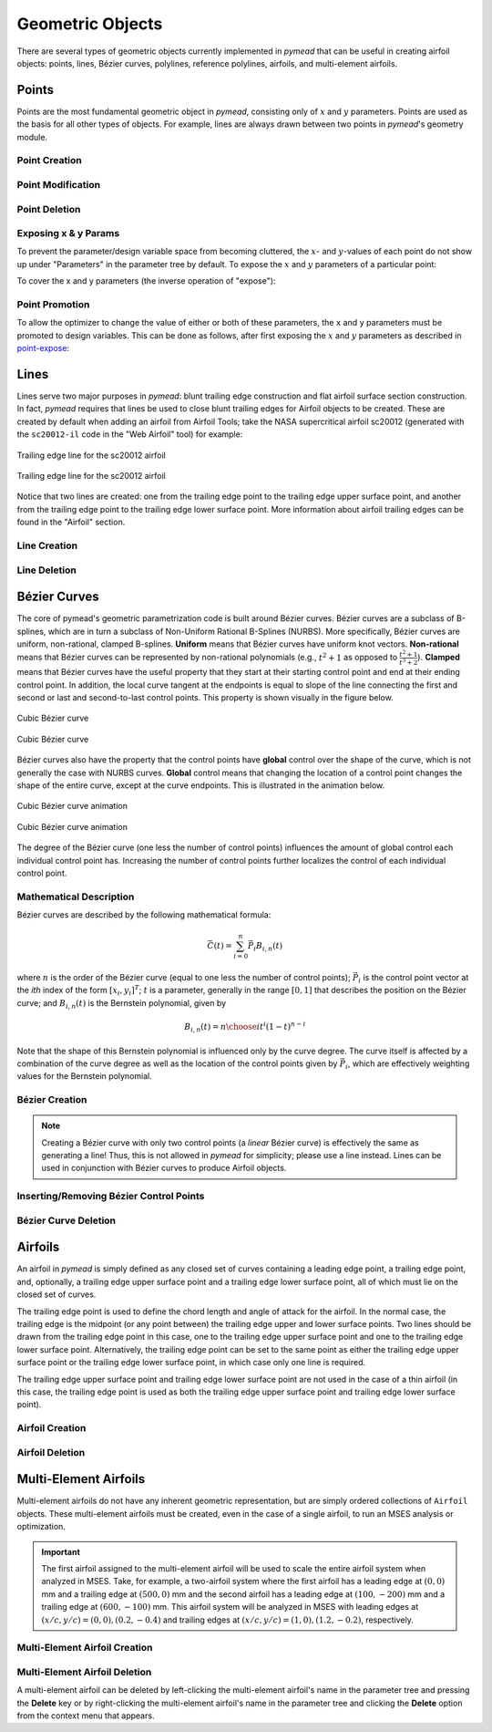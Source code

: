 Geometric Objects
#################

There are several types of geometric objects currently implemented in *pymead*
that can be useful in creating airfoil objects: points, lines, Bézier curves,
polylines, reference polylines, airfoils, and multi-element airfoils.

.. |rarrow|   unicode:: U+02192 .. RIGHT ARROW

.. _points:

Points
======

Points are the most fundamental geometric object in *pymead*, consisting only of :math:`x`
and :math:`y` parameters. Points are used as the basis for all other types of objects.
For example, lines are always drawn between two points in *pymead*'s geometry module.

.. _point_creation:

Point Creation
--------------

.. tab-set::

    .. tab-item:: GUI
        :sync: gui

        To create a point, first either press the **P** key or left-click on the "Point" button
        in the toolbar (see the image below). Then, left-click on the geometry canvas to place the
        point. You can continue clicking on the canvas to create additional points. Press the
        **Esc** key to stop creating points.

        To add points from a file, select **File** |rarrow| **Import** |rarrow| **Points from File**
        from the menubar. Then, click the "Choose File" button to select a text file storing a set of points. The points
        should be stored row-wise, with the two columns representing the :math:`x` and :math:`y` value for each point.
        The text file must have a ``.txt``, ``.dat``, or ``.csv`` file extension and be space-delimited or comma-delimited.

        .. note::
           Adding points from a file is designed for convenient construction point or Bézier control point import, not
           for creating points on an airfoil surface. To import an airfoil directly from a set of coordinates in a text file,
           use the "Web Airfoil" tool (the **W** shortcut).


        .. figure:: images/point_dark.*
           :width: 600px
           :align: center
           :class: only-dark

           Adding a point

        .. figure:: images/point_light.*
           :width: 600px
           :align: center
           :class: only-light

           Adding a point

    .. tab-item:: API
        :sync: api

        Almost all types of objects can be added using methods of ``GeometryCollection`` that are named like
        ``add_<object-name>``. For example, to add a point, use the ``add_point`` method:

        .. code-block:: python

           from pymead.core.geometry_collection import GeometryCollection
           geo_col = GeometryCollection()
           p = geo_col.add_point(0.2, -0.1)
           print(f"{p.name() = }")
           print(f"{p.x().value() = }")
           print(f"{p.y().value() = }")


        Notice that these object-add methods always return the object that is created. The above code block illustrates how to
        access attributes of the object. If the object instance is assigned to a variable (``p`` in the previous example),
        the object can be accessed from the geometry collection's ``container`` dictionary. For example, to access the point
        object, the following code can be used after the point is added:

        .. code-block:: python

           p = geo_col.container()["points"]["Point-1"]


.. _point-modification:

Point Modification
------------------

.. tab-set::

    .. tab-item:: GUI
        :sync: gui

        There are several ways to change the location of a point object:

        - *Click and drag*: Hold down left-click on the point in the geometry canvas. Then, move the mouse to the desired
          location while still holding left-click.
        - *Arrow keys*: To make small changes to the point's position, left-click once on the point. Then, press or hold down
          any of the arrow keys to move the point in the corresponding direction. To make larger changes, hold the **Shift**
          key while pressing/holding the arrow keys.
        - *Number keys*: To directly the specify the value of the point's :math:`x` or :math:`y` position, first double-click
          on the point's name in the parameter tree (left-hand side of the figure below). Then, press the button corresponding
          either to the :math:`x` or :math:`y` value in the dialog that appears. In the final dialog, modify the value in any
          of these ways:

          - Click the up/down arrows on the right-hand side of the value spin box.
          - Click inside the value spin box and use the up/down arrows on the keyboard for small changes or the
            **Page Up**/**Page Down** keys for larger changes.
          - Select the numerical value by either triple-clicking it or by clicking inside the value spin box and pressing
            **Ctrl+A**. Then, use the number keys on the keyboard to specify a value.


        .. figure:: images/point_mod_dark.*
           :width: 600px
           :align: center
           :class: only-dark

           Specifying a point's :math:`x`-value

        .. figure:: images/point_mod_light.*
           :width: 600px
           :align: center
           :class: only-light

           Specifying a point's :math:`x`-value

    .. tab-item:: API
        :sync: api

        Rather than setting the value of a point's ``x`` and ``y`` parameters individually, the
        normal way of modifying a point's location is by using the ``request_move`` method of a
        ``Point`` object. This allows constraints and bounds to be enforced properly, and
        the point movement may be ignored if the point is at a design variable boundary
        or the point is the target of a constraint. This method can be called by running
        the following code:

        .. code-block:: python

           p0 = geo_col.add_point(0.5, 0.3)
           p0.request_move(0.2, 0.1)

        The point should now be located at :math:`(0.2,0.1)`, which can be verified by
        checking ``p0.x().value()`` and ``p0.y().value()`` as before.


.. _point-deletion:

Point Deletion
--------------

.. tab-set::

    .. tab-item:: GUI
        :sync: gui

        To delete a single point, select the point by either left-clicking on the point in the geometry canvas or by
        left-clicking on the point's name in the parameter tree. Then, delete the object by either pressing the **Delete** key
        or by right-clicking on the point's name in the parameter tree and left-clicking the "Delete" option.

        To delete multiple points at once, first select the points by either left-clicking on one point at a time in the
        geometry canvas or by holding **Shift** or **Ctrl** and clicking the names of the points in the parameter tree. Then,
        delete the points by either pressing the **Delete** key or by right-clicking on any of the selected points' names in
        the parameter tree and left-clicking the "Delete" option.

    .. tab-item:: API
        :sync: api

        To delete a point, use the ``remove_pymead_obj`` method of the ``GeometryCollection``. This
        can be done either directly by reference...

        .. code-block:: python

           p0 = geo_col.add_point(0.1, 0.3)
           geo_col.remove_pymead_obj(p0)

        ...or by retrieving the object reference from the container and removing by reference:

        .. code-block:: python

           geo_col.add_point(0.1, 0.3)
           p0 = geo_col.container()["points"]["Point-1"]
           geo_col.remove_pymead_obj(p0)


.. _point-expose:

Exposing x & y Params
---------------------
To prevent the parameter/design variable space from becoming cluttered, the :math:`x`- and :math:`y`-values of each
point do not show up under "Parameters" in the parameter tree by default. To expose the :math:`x` and :math:`y`
parameters of a particular point:

.. tab-set::

    .. tab-item:: GUI
        :sync: gui

        Right-click on the point's name in the Parameter Tree and click "Expose x and y
        Parameters". For a point named "Point-1", this will add "Point-1.x" and "Point-1.y"
        to the "Parameters" sub-container in the parameter tree.

    .. tab-item:: API
        :sync: api

        Use the ``expose_point_xy`` method of the ``GeometryCollection``:

        .. code-block:: python

           p0 = geo_col.add_point(0.2, 0.3)
           geo_col.expose_point_xy(p0)

To cover the x and y parameters (the inverse operation of "expose"):

.. tab-set::

    .. tab-item:: GUI
        :sync: gui

        Right-click on either of the newly created ``x`` or ``y`` parameters in the
        Parameter Tree and click "Cover x and y Parameters". For a point named
        "Point-1", this will remove "Point-1.x" and "Point-1.y" from
        the "Parameters" sub-container in the parameter tree.

    .. tab-item:: API
        :sync: api

        Use the ``cover_point_xy`` method of the ``GeometryCollection``:

        .. code-block:: python

           p0 = geo_col.add_point(0.2, 0.3)
           geo_col.expose_point_xy(p0)
           geo_col.cover_point_xy(p0)


.. _point-promotion:

Point Promotion
---------------

To allow the optimizer to change the value of either or both of these parameters, the ``x`` and ``y``
parameters must be promoted to design variables. This can be done as follows, after first
exposing the :math:`x` and :math:`y` parameters as described in `point-expose`_:

.. tab-set::

    .. tab-item:: GUI
        :sync: gui

        Right-click on the newly created parameters in the parameter tree and click "Promote to Design Variable."
        The inverse of this operation can be performed by selecting both parameters in the Parameter Tree,
        right-clicking, and selecting "Demote to Parameter". Performing either of these actions will move
        the parameters to the respective sub-containers in the Parameter Tree.

    .. tab-item:: API
        :sync: api

        Use the ``promote_param_to_desvar`` method of the ``GeometryCollection``. For example:

        .. code-block:: python

           p0 = geo_col.add_point(0.3, 0.2)
           geo_col.expose_point_xy(p0)
           geo_col.promote_param_to_desvar(p0.x())
           geo_col.promote_param_to_desvar(p0.y())

        To reverse this operation, use the ``demote_desvar_to_param`` method. For example:

        .. code-block:: python

           geo_col.demote_desvar_to_param(p0.x())
           geo_col.demote_desvar_to_param(p0.y())

        Performing the promotion and demotion will move ``"Point-1.x"`` and ``"Point-1.y"``
        from the ``"params"`` sub-container to the ``"desvar"`` sub-container and
        from the ``"desvar"`` sub-container to the ``"params"`` sub-container, respectively.


.. _lines:

Lines
=====

Lines serve two major purposes in *pymead*: blunt trailing edge construction and flat airfoil surface section
construction. In fact, *pymead* requires that lines be used to close blunt trailing edges for Airfoil objects
to be created. These are created by default when adding an airfoil from Airfoil Tools; take the NASA supercritical
airfoil sc20012 (generated with the ``sc20012-il`` code in the "Web Airfoil" tool) for example:

.. figure:: images/te_line_sc20012_dark.*
   :width: 600px
   :align: center
   :class: only-dark

   Trailing edge line for the sc20012 airfoil

.. figure:: images/te_line_sc20012_light.*
   :width: 600px
   :align: center
   :class: only-light

   Trailing edge line for the sc20012 airfoil

Notice that two lines are created: one from the trailing edge point to the trailing edge upper surface point,
and another from the trailing edge point to the trailing edge lower surface point. More information about airfoil
trailing edges can be found in the "Airfoil" section.

.. _line-creation:

Line Creation
-------------

.. tab-set::

    .. tab-item:: GUI
        :sync: gui

        To create a line, first either press the **L** key or left-click on the "Line" button
        in the toolbar (see the image below). Then, left-click two different points in the
        geometry canvas to add a line between them. Continue to select pairs of points to add more lines,
        or press the **Esc** key to stop generating lines.

        .. figure:: images/line_dark.*
           :width: 600px
           :align: center
           :class: only-dark

           Adding a line

        .. figure:: images/line_light.*
           :width: 600px
           :align: center
           :class: only-light

           Adding a line


        .. figure:: images/lines_dark.*
           :width: 600px
           :align: center
           :class: only-dark

           Adding/deleting multiple lines

        .. figure:: images/lines_light.*
           :width: 600px
           :align: center
           :class: only-light

           Adding/deleting multiple lines

    .. tab-item:: API
        :sync: api

        Lines can be constructed with either a ``pymead.core.point.PointSequence`` object, or by
        directly using a list of points:

        .. code-block:: python

           p0 = geo_col.add_point(0.5, 0.1)
           p1 = geo_col.add_point(1.0, -0.2)
           geo_col.add_line([p0, p1])

.. _line-deletion:

Line Deletion
-------------

.. tab-set::

    .. tab-item:: GUI
        :sync: gui

        To delete a single line, select the line by
        left-clicking on the line's name in the parameter tree. Then, delete the object by either pressing
        the **Delete** key or by right-clicking on the line's name in the parameter tree and left-clicking
        the "Delete" option. Lines can also be deleted by right-clicking on the line in the geometry canvas
        and selecting **Modify Geometry** |rarrow| **Remove Curve** from the context menu that appears.

        To delete multiple lines at once, first select the lines by holding **Shift** or **Ctrl** and
        clicking the names of the lines in the parameter tree. Then,
        delete the lines by either pressing the **Delete** key or by right-clicking on any of the selected lines'
        names in the parameter tree and left-clicking the "Delete" option.

        If either of the points associated with the line are no longer needed, the line can also be deleted by
        deleting either of the points to which the line is attached (see the GIF above).

    .. tab-item:: API
        :sync: api

        To delete a line, use the ``remove_pymead_obj`` method of the ``GeometryCollection``. This
        can be done either directly by reference...

        .. code-block:: python

           p0 = geo_col.add_point(0.1, 0.3)
           p1 = geo_col.add_point(0.3, 0.2)
           line = geo_col.add_line([p0, p1])
           geo_col.remove_pymead_obj(line)

        ...or by retrieving the object reference from the container and removing by reference:

        .. code-block:: python

           line = geo_col.container()["lines"]["Line-1"]
           geo_col.remove_pymead_obj(line)

        A line can also be deleted by deleting either of its two parent points.


.. _bezier:

Bézier Curves
=============

The core of pymead's geometric parametrization code is built around Bézier curves. Bézier curves are a subclass
of B-splines, which are in turn a subclass of Non-Uniform Rational B-Splines (NURBS). More specifically,
Bézier curves are uniform, non-rational, clamped B-splines. **Uniform** means that Bézier curves have uniform
knot vectors. **Non-rational** means that Bézier curves can be represented by non-rational polynomials (e.g.,
:math:`t^2 + 1` as opposed to :math:`\frac{t^2+1}{t^3+2}`\ ).  **Clamped** means that Bézier curves have the useful
property that they start at their starting control point and end at their ending control point. In addition,
the local curve tangent at the endpoints is equal to slope of the line connecting the first and second or last and
second-to-last control points. This property is shown visually in the figure below.

.. figure:: images/cubic_bezier_dark.*
   :width: 600px
   :align: center
   :class: only-dark

   Cubic Bézier curve

.. figure:: images/cubic_bezier_light.*
   :width: 600px
   :align: center
   :class: only-light

   Cubic Bézier curve


Bézier curves also have the property that the control points have **global** control over the shape of the curve,
which is not generally the case with NURBS curves. **Global** control means that changing the location of a control
point changes the shape of the entire curve, except at the curve endpoints. This is illustrated in the animation below.


.. figure:: images/cubic_bezier_animated_dark.*
   :width: 600px
   :align: center
   :class: only-dark

   Cubic Bézier curve animation

.. figure:: images/cubic_bezier_animated_light.*
   :width: 600px
   :align: center
   :class: only-light

   Cubic Bézier curve animation


The degree of the Bézier curve (one less the number of control points) influences the amount of global control each
individual control point has. Increasing the number of control points further localizes the control of each individual
control point.

.. _bezier-math:

Mathematical Description
------------------------

Bézier curves are described by the following mathematical formula:

.. math::

   \vec{C}(t)=\sum_{i=0}^n \vec{P}_i B_{i,n}(t)

where :math:`n` is the order of the Bézier curve (equal to one less the number of control points);
:math:`\vec{P}_i` is the control point vector at the `ith` index of the form :math:`[x_i,y_i]^T`;
:math:`t` is a parameter, generally in the range :math:`[0,1]` that describes the position on the Bézier curve; and
:math:`B_{i,n}(t)` is the Bernstein polynomial, given by

.. math::

   B_{i,n}(t)={n \choose i} t^i (1-t)^{n-i}

Note that the shape of this Bernstein polynomial is influenced only by the curve degree. The curve itself
is affected by a combination of the curve degree as well as the location of the control points given by
:math:`\vec{P}_i`, which are effectively weighting values for the Bernstein polynomial.

.. _bezier-creation:

Bézier Creation
---------------

.. tab-set::

    .. tab-item:: GUI
        :sync: gui

        To create a Bézier curve, first either press the **B** key or left-click on the "Bézier" button
        in the toolbar (see the image below). Then, left-click at least three different points in the geometry
        canvas to and press the **Enter** key to add a
        line between them. Continue to select sets of three or more points to add more Bézier curves, or
        press the **Esc** key to stop generating curves.

        .. figure:: images/bezier_dark.*
           :width: 600px
           :align: center
           :class: only-dark

           Adding a Bézier curve

        .. figure:: images/bezier_light.*
           :width: 600px
           :align: center
           :class: only-light

           Adding a Bézier curve

    .. tab-item:: API
        :sync: api

        Similarly to lines, Bézier curves can be constructed with either a ``pymead.core.point.PointSequence``
        object, or by directly using a list of points:

        .. code-block:: python

           p0 = geo_col.add_point(0.5, 0.1)
           p1 = geo_col.add_point(1.0, -0.2)
           p2 = geo_col.add_point(0.8, 0.7)
           geo_col.add_bezier([p0, p1, p2])

.. note::
   Creating a Bézier curve with only two control points (a *linear* Bézier curve) is effectively the same as
   generating a line! Thus, this is not allowed in *pymead* for simplicity; please use a line instead. Lines can
   be used in conjunction with Bézier curves to produce Airfoil objects.

.. _insert-bezier:

Inserting/Removing Bézier Control Points
----------------------------------------

.. tab-set::

    .. tab-item:: GUI
        :sync: gui

        To insert a control point into an existing Bézier curve, first create a new point. Then, right-click on the curve
        in the geometry canvas and select **Modify Geometry** |rarrow| **Insert Curve Point** from the context menu that
        appears. Now, select first the new control point to be added, then the control point that should precede the new
        control point in the control point sequence. The curve should now be updated to include the new control point,
        with the curve's order increased by one. To remove a control point from the curve, simply delete the point
        using any of the options in the :ref:`point-deletion` section.


        .. figure:: images/add_control_point_dark.*
           :width: 600px
           :align: center
           :class: only-dark

           Adding a Bézier curve and inserting a control point

        .. figure:: images/add_control_point_light.*
           :width: 600px
           :align: center
           :class: only-light

           Adding a Bézier curve and inserting a control point

    .. tab-item:: API
        :sync: api

        To insert a control point into an existing Bézier curve, first create a new point. Then,
        use either the ``insert_point`` method to add the point at a specific index, or
        use the ``insert_point_after_point`` method to add the point after another specified point:

        .. code-block:: python

           p0 = geo_col.add_point(0.5, 0.1)
           p1 = geo_col.add_point(1.0, -0.2)
           p2 = geo_col.add_point(0.8, 0.7)
           b0 = geo_col.add_bezier([p0, p1, p2])
           new_point_0 = geo_col.add_point(0.9, 0.6)
           new_point_1 = geo_col.add_point(1.1, 0.4)
           b0.insert_point(1, new_point_0)
           b0.insert_point_after_point(new_point_1, p0)


.. _bezier-deletion:

Bézier Curve Deletion
---------------------

.. tab-set::

    .. tab-item:: GUI
        :sync: gui

        To delete a single Bézier curve, select the Bézier curve by
        left-clicking on the curve's name in the parameter tree. Then, delete the object by either pressing
        the **Delete** key
        or by right-clicking on the curve's name in the parameter tree and left-clicking the "Delete" option. Curves can
        also be deleted by right-clicking on the curve in the geometry canvas and selecting
        **Modify Geometry** |rarrow| **Remove Curve** from the context menu that appears.

        To delete multiple curves at once, first select the curves by holding **Shift** or **Ctrl** and clicking the
        names
        of the lines in the parameter tree. Then,
        delete the lines by either pressing the **Delete** key or by right-clicking on any of the selected curves'
        names in
        the parameter tree and left-clicking the "Delete" option.

        If only two or fewer of the points associated with the curve are no longer needed, the curve can also be
        deleted by
        deleting at least all but two points to which the curve is attached.

    .. tab-item:: API
        :sync: api

        To delete a Bézier curve, use the ``remove_pymead_obj`` method of the ``GeometryCollection``. This
        can be done either directly by reference...

        .. code-block:: python

           p0 = geo_col.add_point(0.5, 0.1)
           p1 = geo_col.add_point(1.0, -0.2)
           p2 = geo_col.add_point(0.8, 0.7)
           b0 = geo_col.add_bezier([p0, p1, p2])
           geo_col.remove_pymead_obj(b0)

        ...or by retrieving the object reference from the container and removing by reference:

        .. code-block:: python

           line = geo_col.container()["bezier"]["Bezier-1"]
           geo_col.remove_pymead_obj(line)

        A Bézier curve can also be deleted by deleting at least all but two of its parent points.

.. _airfoils:

Airfoils
========

An airfoil in *pymead* is simply defined as any closed set of curves containing a leading edge point, a trailing
edge point, and, optionally, a trailing edge upper surface point and a trailing edge lower surface point, all
of which must lie on the closed set of curves.

The trailing edge point is used to define the chord length and angle of attack for the airfoil. In the normal
case, the trailing edge is the midpoint (or any point between) the trailing edge upper and lower surface points. Two
lines should be drawn from the trailing edge point in this case, one to the trailing edge upper surface point and
one to the trailing edge lower surface point. Alternatively, the trailing edge point can be set to the same point
as either the trailing edge upper surface point or the trailing edge lower surface point, in which case only one line
is required.

The trailing edge upper surface point and trailing edge lower surface point are not used in the case of a thin airfoil
(in this case, the trailing edge point is used as both the trailing edge upper surface point and trailing edge
lower surface point).

.. _airfoil-creation:

Airfoil Creation
----------------

.. tab-set::

    .. tab-item:: GUI
        :sync: gui

        The primary method which gives full control over the shape of the airfoil is started using the **F** key. This method
        creates an airfoil from any closed set of lines, polylines, or Bézier curves. After clicking the "Airfoil" button
        or pressing the **F** key, first left-click on the leading edge point for the airfoil (either in the geometry
        canvas or parameter tree). Ideally, this point is the endpoint of two of the curves in the airfoil. Then, left-click
        on the trailing edge point of the airfoil.

        For an airfoil with a thin trailing edge, this point must
        be the endpoint of the airfoil curves. For an airfoil with a blunt trailing edge, this is not the case. In either
        case, the trailing edge and leading edge points define the chord line for the airfoil, which also defines the angle of
        attack. If you are designing a thin airfoil, simply press the **Enter** key after selecting both the leading edge
        and trailing edge. If the points are selected properly and the airfoil is valid, the airfoil will now be shaded, and
        you can hover over the shaded region to see the name of the airfoil.

        For the case of a blunt trailing edge airfoil, select both the trailing edge upper surface point and trailing edge
        lower surface point, in that order. Note that there must be curves connecting the trailing edge point to both of
        these two points. These curves are normally lines, but they do not have to be. If the points are selected properly
        and the airfoil is valid, the airfoil will now be shaded (without having to press the **Enter** key), and
        you can hover over the shaded region to see the name of the airfoil.


        .. figure:: images/airfoil_dark.*
           :width: 600px
           :align: center
           :class: only-dark

           Adding an airfoil with a blunt trailing edge

        .. figure:: images/airfoil_light.*
           :width: 600px
           :align: center
           :class: only-light

           Adding an airfoil with a blunt trailing edge


        Airfoils can also be added as polylines from coordinates.
        These coordinates can originate from `Airfoil Tools <http://airfoiltools.com/>`_ or from a text/dat file.
        To access either of these methods for creating an airfoil, press the "Web Airfoil" button in the toolbar or press
        the **W** key. This will pop up a dialog window that looks like this:


        .. figure:: images/web_airfoil_dark.*
           :width: 300px
           :align: center
           :class: only-dark

           Adding an airfoil from the web

        .. figure:: images/web_airfoil_light.*
           :width: 300px
           :align: center
           :class: only-light

           Adding an airfoil from the web


        Type in the tag for the airfoil (the identifier of the airfoil as shown on `Airfoil Tools <http://airfoiltools.com/>`_,
        not the full name of the airfoil) in the "Web Airfoil" field. Then, press the **Enter** key. An Airfoil object
        should now be present in the geometry canvas representing this airfoil. This airfoil contains only a polyline
        (a series of lines connecting each subsequent pair of airfoil coordinates) and two Line objects if the airfoil
        has a blunt trailing edge.

        To load an airfoil from a ``.txt``, ``.dat``, or ``.csv`` file, press the "Web Airfoil" button in the toolbar or press
        the **W** key. Now, select the "Coordinate File" option from the drop-down menu. Then, press the "Select Airfoil"
        button to select a file. The file has to have one of the aforementioned extensions, and the coordinates should
        be listed row-wise, starting at the trailing edge upper surface point and moving counter-clockwise to the trailing
        edge lower surface point. The file must also be space-delimited.


        .. figure:: images/airfoil_from_file_dark.*
           :width: 300px
           :align: center
           :class: only-dark

           Adding an airfoil from a text file

        .. figure:: images/airfoil_from_file_light.*
           :width: 300px
           :align: center
           :class: only-light

           Adding an airfoil from a text file

    .. tab-item:: API
        :sync: api

        To add an airfoil,


.. _airfoil-deletion:

Airfoil Deletion
----------------

.. tab-set::

    .. tab-item:: GUI
        :sync: gui

        An airfoil can be deleted by left-clicking the airfoil's name in the parameter tree and pressing the **Delete** key or
        by right-clicking the airfoil's name in the parameter tree and clicking the **Delete** option from the context menu
        that appears. Alternatively, an airfoil can be deleted by deleting any of its associated points or curves.

    .. tab-item:: API
        :sync: api

        To delete a Bézier curve, use the ``remove_pymead_obj`` method of the ``GeometryCollection``. This
        can be done either directly by reference...

        .. code-block:: python

           a0 = geo_col.add_airfoil()
           geo_col.remove_pymead_obj(a0)

        ...or by retrieving the object reference from the container and removing by reference:

        .. code-block:: python

           airfoil = geo_col.container()["airfoils"]["Airfoil-1"]
           geo_col.remove_pymead_obj(airfoil)

        An airfoil can also be deleted by deleting any of its parent points or curves.


.. _multi-element-airfoils:

Multi-Element Airfoils
======================

Multi-element airfoils do not have any inherent geometric representation, but are simply ordered collections
of ``Airfoil`` objects. These multi-element airfoils must be created, even in the case of a single airfoil, to run
an MSES analysis or optimization.

.. important::

    The first airfoil assigned to the multi-element airfoil will be used to scale the entire airfoil system
    when analyzed in MSES. Take, for example, a two-airfoil system where the first airfoil has a leading edge
    at :math:`(0,0)` mm and a trailing edge at :math:`(500,0)` mm and the second airfoil has a leading edge at
    :math:`(100,-200)` mm and a trailing edge at :math:`(600,-100)` mm. This airfoil system will be analyzed
    in MSES with leading edges at :math:`(x/c,y/c)=(0,0),(0.2,-0.4)` and trailing edges at
    :math:`(x/c,y/c)=(1,0),(1.2,-0.2)`, respectively.

.. _multi-element-airfoil-creation:

Multi-Element Airfoil Creation
------------------------------

.. tab-set::

    .. tab-item:: GUI
        :sync: gui

        To create a multi-element airfoil, select the "Multi-Element Airfoil" button from the toolbar or press the **M** key.
        Then, hold **Shift** or **Ctrl** while left-clicking each of the airfoil names from the parameter tree. Then,
        click anywhere on the geometry canvas and press the **Enter** key.


        .. figure:: images/mea_dark.*
           :width: 600px
           :align: center
           :class: only-dark

           Adding a multi-element airfoil

        .. figure:: images/mea_light.*
           :width: 600px
           :align: center
           :class: only-light

           Adding a multi-element airfoil

    .. tab-item:: API
        :sync: api

        To create a multi-element airfoil, use the ``add_mea`` method of the ``Geometry Collection`` and
        add the airfoils as a list in any order.

        .. code-block:: python

           a0 = geo_col.add_airfoil(...)
           a1 = geo_col.add_airfoil(...)
           a2 = geo_col.add_airfoil(...)
           geo_col.add_mea([a0, a1, a2])


.. _multi-element-airfoil-deletion:

Multi-Element Airfoil Deletion
------------------------------

A multi-element airfoil can be deleted by left-clicking the multi-element airfoil's name in the parameter tree and
pressing the **Delete** key or
by right-clicking the multi-element airfoil's name in the parameter tree and clicking the **Delete** option
from the context menu that appears.


.. raw:: html

   <script type="text/javascript">
      var images = document.getElementsByTagName("img")
      for (let i = 0; i < images.length; i++) {
          if (images[i].classList.contains("only-light")) {
            images[i].parentNode.classList.add("only-light")
          } else if (images[i].classList.contains("only-dark")) {
            images[i].parentNode.classList.add("only-dark")
            } else {
            }
      }
   </script>

